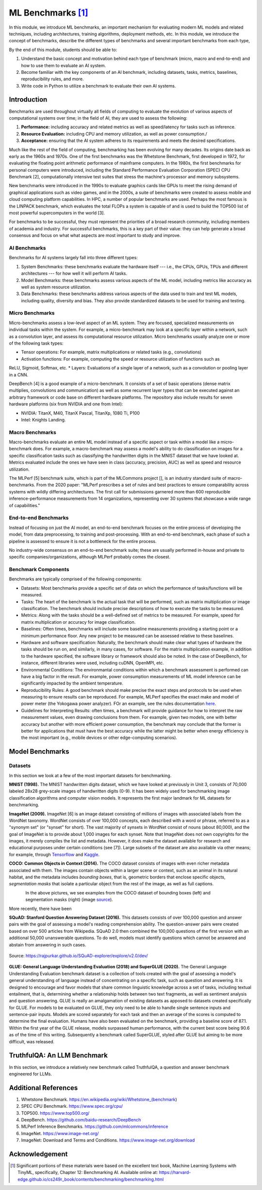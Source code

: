 ML Benchmarks [1]_
==================

In this module, we introduce ML benchmarks, an important mechanism for evaluating modern ML models and 
related techniques, including architectures, training algorithms, deployment methods, etc.
In this module, we introduce the concept of benchmarks, describe the different types of benchmarks and 
several important benchmarks from each type, 

By the end of this module, students should be able to: 

1. Understand the basic concept and motivation behind each type of benchmark (micro, macro and end-to-end)
   and how to use them to evaluate an AI system. 
2. Become familiar with the key components of an AI benchmark, 
   including datasets, tasks, metrics, baselines, reproducibility rules, and more.
3. Write code in Python to utilize a benchmark to evaluate their own AI systems. 


Introduction
-------------

Benchmarks are used throughout virtually all fields of computing to evaluate the evolution of various aspects 
of computational systems over time; in the field of AI, they are used to assess the following: 

1. **Performance:** including accuracy and related metrics as well as speed/latency for tasks such as inference. 
2. **Resource Evaluation:** including CPU and memory utilization, as well as power consumption./ 
3. **Acceptance:** ensuring that the AI system adheres to its requirements and meets the desired specifications. 


Much like the rest of the field of computing, benchmarking has been evolving for many decades. Its origins date back as early 
as the 1960s and 1970s. One of the first benchmarks was the Whetstone Benchmark, first developed in 1972, for 
evaluating the floating point arithmetic performance of mainframe computers. In the 1980s, the first benchmarks for 
personal computers were introduced, including the Standard Performance Evaluation Corporation (SPEC) CPU Benchmark [2], 
computationally intensive test suites that stress the machine's processor and memory subsystems. 

New benchmarks were introduced in the 1990s to evaluate graphics cards like GPUs to meet the rising demand of graphical applications 
such as video games, and in the 2000s, a suite of benchmarks were created to assess mobile and cloud computing 
platform capabilities. In HPC, a number of popular benchmarks are used. Perhaps the most famous is the 
LINPACK benchmark, which evaluates the total FLOPs a system is capable of and is used to build the TOP500 list of 
most powerful supercomputers in the world [3]. 

For benchmarks to be successful, they must represent the priorities of a broad research community, including members 
of academia and industry. For successful benchmarks, this is a key part of their value: they can help generate 
a broad consensus and focus on what what aspects are most important to study and improve. 

AI Benchmarks 
^^^^^^^^^^^^^
Benchmarks for AI systems largely fall into three different types:

1. System Benchmarks: these benchmarks evaluate the hardware itself --- i.e., the CPUs, GPUs, TPUs and 
   different architectures --- for how well it will perform AI tasks. 
2. Model Benchmarks: these benchmarks assess various aspects of the ML model, including metrics like 
   accuracy as well as system resource utilization. 
3. Data Benchmarks: these benchmarks address various aspects of the data used to train and test 
   ML models, including quality, diversity and bias. They also provide standardized datasets to be used 
   for training and testing. 


Micro Benchmarks 
^^^^^^^^^^^^^^^^
Micro-benchmarks assess a low-level aspect of an ML system. They are focused, specialized measurements 
on individual tasks within the system. For example, a micro-benchmark may look at a specific layer 
within a network, such as a convolution layer, and assess its computational resource utilization. 
Micro benchmarks usually analyze one or more of the following task types:

* Tensor operations: For example, matrix multiplications or related tasks (e.g., convolutions)
* Activation functions: For example, computing the speed or resource utilization of functions such as 
ReLU, Sigmoid, Softmax, etc. 
* Layers: Evaluations of a single layer of a network, such as a convolution or pooling layer in a CNN. 

DeepBench [4] is a good example of a micro-benchmark. It consists of a set of basic operations 
(dense matrix multiplies, convolutions and communication) as well as some recurrent layer types that 
can be executed against an arbitrary framework or code base on different hardware platforms. The repository 
also include results for seven hardware platforms (six from NVIDIA and one from Intel): 

* NVIDIA: TitanX, M40, TitanX Pascal, TitanXp, 1080 Ti, P100
* Intel: Knights Landing. 


Macro Benchmarks 
^^^^^^^^^^^^^^^^

Macro-benchmarks evaluate an entire ML model instead of a specific aspect or task within a model like 
a micro-benchmark does. For example, a macro-benchmark may assess a model's ability to do classification 
on images for a specific classification tasks such as classifying the handwritten digits in the MNIST 
dataset that we have looked at. Metrics evaluated include the ones we have seen in class (accuracy, precision, 
AUC) as well as speed and resource utilization. 

The MLPerf [5] benchmark suite, which is part of the MLCommons project [],  is an industry standard 
suite of macro-benchmarks. From the 2020 paper: "MLPerf prescribes a set of rules and best practices to ensure comparability 
across systems with wildly differing architectures. The first call for submissions garnered more than 
600 reproducible inference-performance measurements from 14 organizations, representing over 30 
systems that showcase a wide range of capabilities."


End-to-end Benchmarks 
^^^^^^^^^^^^^^^^^^^^^^
Instead of focusing on just the AI model, an end-to-end benchmark focuses on the entire process of 
developing the model, from data preprocessing, to training and post-processing. With an end-to-end 
benchmark, each phase of such a pipeline is assessed to ensure it is not a bottleneck for the entire 
process. 

No industry-wide consensus on an end-to-end benchmark suite; these are usually performed in-house 
and private to specific companies/organizations, although MLPerf probably comes the closest. 


Benchmark Components
^^^^^^^^^^^^^^^^^^^^^
Benchmarks are typically comprised of the following components: 

* Datasets: Most benchmarks provide a specific set of data on which the performance of tasks/functions will be 
  measured. 

* Tasks: The heart of the benchmark is the actual task that will be performed, such as matrix multiplication 
  or image classification. The benchmark should include precise descriptions of how to execute the 
  tasks to be measured. 

* Metrics: Along with the tasks should be a well-defined set of metrics to be measured. For example, speed 
  for matrix multiplication or accuracy for image classification. 

* Baselines: Often times, benchmarks will include some baseline measurements providing a starting point 
  or a minimum performance floor. Any new project to be measured can be assessed relative to these baselines. 

* Hardware and software specification: Naturally, the benchmark should make clear what types of hardware 
  the tasks should be run on, and similarly, in many cases, for software. For the matrix multiplication example, 
  in addition to the hardware specified, the software library or framework should also be noted. In the case 
  of DeepBench, for instance, different libraries were used, including cuDNN, OpenMPI, etc. 

* Environmental Conditions: The environmantal conditions within which a benchmark assessment is performed can 
  have a big factor in the result. For example, power consumption measurements of ML model inference can be 
  significantly impacted by the ambient temperature. 

* Reproducibility Rules: A good benchmark should make precise the exact steps and protocols to be used when 
  measuring to ensure results can be reproduced. For example, MLPerf specifies the exact make and model of 
  power meter (the Yokogawa power analyzer). FOr an example, see the rules documentation 
  `here <https://github.com/mlcommons/inference_policies/blob/master/power_measurement.adoc>`_. 
  
* Guidelines for Interpreting Results: often times, a benchmark will provide guidance for how to interpret 
  the raw measurement values, even drawing conclusions from them. For example, given two models, one with 
  better accuracy but another with more efficient power consumption, the benchmark may conclude that the 
  former is better for applications that must have the best accuracy while the latter might be better 
  when energy efficiency is the most important (e.g., mobile devices or other edge-computing scenarios). 

Model Benchmarks 
-----------------

Datasets 
^^^^^^^^
In this section we look at a few of the most important datasets for benchmarking. 

**MNIST (1998).** The MNIST handwritten digits dataset, which we have looked at previously in Unit 3, 
consists of 70,000 labeled 28x28 grey-scale images of handwritten digits (0-9). It has been widely 
used for benchmarking image classification algorithms and computer vision models. It represents the 
first major landmark for ML datasets for benchmarking. 

**ImageNet (2009).** ImageNet [6] is an image dataset consisting of millions of images with associated 
labels from the WordNet taxonomy. WordNet consists of over 100,000 concepts, each described with a word 
or phrase, referred to as a "synonym set" (or "synset" for short). The vast majority of synsets in WordNet 
consist of nouns (about 80,000), and the goal of ImageNet is to provide about 1,000 images for each synset.
Note that ImageNet does not own copyrights for the images, it merely compiles the list and metadata. However, 
it does make the dataset available for research and educational purposes under certain conditions (see [7]).
Large subsets of the dataset are also available via other means; for example, through 
`Tensorflow <https://www.tensorflow.org/datasets/catalog/imagenet2012>`_
and 
`Kaggle <https://www.kaggle.com/c/imagenet-object-localization-challenge/overview/description>`_. 

**COCO: Common Objects in Context (2014).** The COCO dataset consists of images with even richer metadata 
associated with them. The images contain objects within a larger scene or context, such as an animal in its 
natural habitat, and the metadata includes *bounding boxes*, that is, geometric borders that enclose specific 
objects, *segmentation masks* that isolate a particular object from the rest of the image, as well as 
full captions.  


.. figure:: ./images/COCO-bounding_box.png
    :width: 320px
    :align: left

.. figure:: ./images/COCO-segmentation.png
    :width: 320px
    :align: right


In the above pictures, we see examples from the COCO dataset of bounding boxes (left) and 
segmentation masks (right) (image `source <https://blog.roboflow.com/coco-dataset/#what-is-the-coco-dataset-used-for>`_). 

More recently, there have been 

**SQuAD: Stanford Question Answering Dataset (2016).** This datasets consists of over 
100,000 question and answer pairs with the goal of assessing a model's reading 
comprehension ability. The question-answer pairs were created based on over 500 
articles from Wikipedia. SQuAD 2.0 then combined the 100,000 questions of the first 
version with an additional 50,000 unanswerable questions. To do well, models must identify 
questions which cannot be answered and abstain from answering in such cases. 

.. figure:: ./images/SQuAD_topics.png
    :width: 700px
    :align: center

    Source: https://rajpurkar.github.io/SQuAD-explorer/explore/v2.0/dev/


**GLUE: General Language Understanding Evaluation (2018) and SuperGLUE (2020).** 
The General Language Understanding Evaluation benchmark dataset is a collection of tools 
created with the goal of assessing a model's general understanding of language instead of 
concentrating on a specific task, such as question and answering. It is designed to encourage 
and favor models that share common linguistic knowledge across a set of tasks, including 
textual entailment, that is, determining whether a relationship holds between two text 
fragments, as well as sentiment analysis and question answering. GLUE is really an 
amalgamation of existing datasets as apposed to datasets created specifically for GLUE. 
For models to be evaluated on GLUE, they only need to be able to handle single sentence inputs 
and sentence-pair inputs. Models are scored separately for each task and then an average 
of the scores is computed to determine the final evaluation. Humans have also been 
evaluated on the benchmark, providing a baseline score of 87.1. Within the first year of 
the GLUE release, models surpassed human performance, with the current best score being 90.6 
as of the time of this writing. Subsequently a benchmark called SuperGLUE, styled after GLUE 
but aiming to be more difficult, was released.


TruthfulQA: An LLM Benchmark 
----------------------------

In this section, we introduce a relatively new benchmark called TruthfulQA, a question and 
answer benchmark engineered for LLMs. 

Additional References
----------------------
1. Whetstone Benchmark. https://en.wikipedia.org/wiki/Whetstone_(benchmark) 
2. SPEC CPU Benchmark. https://www.spec.org/cpu/
3. TOP500. https://www.top500.org/
4. DeepBench. https://github.com/baidu-research/DeepBench
5. MLPerf Inference Benchmarks. https://github.com/mlcommons/inference
6. ImageNet. https://www.image-net.org/
7. ImageNet: Download and Terms and Conditions. https://www.image-net.org/download 



Acknowledgement
---------------

.. [1] Significant portions of these materials were based on the excellent text book, 
       Machine Learning Systems with TinyML, specifically, Chapter 12: Benchmarking AI.
       Available online at: 
       https://harvard-edge.github.io/cs249r_book/contents/benchmarking/benchmarking.html
